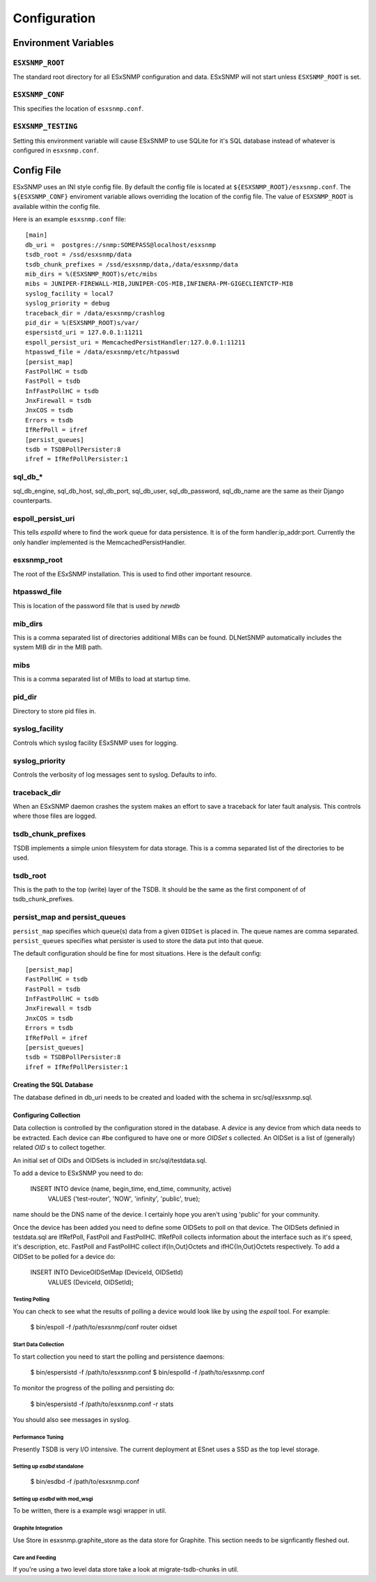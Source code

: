 *************
Configuration
*************

Environment Variables
=====================

``ESXSNMP_ROOT``
----------------

The standard root directory for all ESxSNMP configuration and data.  ESxSNMP
will not start unless ``ESXSNMP_ROOT`` is set.

``ESXSNMP_CONF``
----------------

This specifies the location of ``esxsnmp.conf``.

``ESXSNMP_TESTING``
-------------------

Setting this environment variable will cause ESxSNMP to use SQLite for it's
SQL database instead of whatever is configured in ``esxsnmp.conf``.

Config File
===========

.. todo::

    Probably should move this into the code that does the config to make it
    easier to keep it in sync.

ESxSNMP uses an INI style config file.  By default the config file is located
at ``${ESXSNMP_ROOT}/esxsnmp.conf``.  The ``${ESXSNMP_CONF}`` enviroment
variable allows overriding the location of the config file.  The value of
``ESXSNMP_ROOT`` is available within the config file.

Here is an example ``esxsnmp.conf`` file::

    [main]
    db_uri =  postgres://snmp:SOMEPASS@localhost/esxsnmp
    tsdb_root = /ssd/esxsnmp/data
    tsdb_chunk_prefixes = /ssd/esxsnmp/data,/data/esxsnmp/data
    mib_dirs = %(ESXSNMP_ROOT)s/etc/mibs
    mibs = JUNIPER-FIREWALL-MIB,JUNIPER-COS-MIB,INFINERA-PM-GIGECLIENTCTP-MIB
    syslog_facility = local7
    syslog_priority = debug
    traceback_dir = /data/esxsnmp/crashlog
    pid_dir = %(ESXSNMP_ROOT)s/var/
    espersistd_uri = 127.0.0.1:11211
    espoll_persist_uri = MemcachedPersistHandler:127.0.0.1:11211
    htpasswd_file = /data/esxsnmp/etc/htpasswd
    [persist_map]
    FastPollHC = tsdb
    FastPoll = tsdb
    InfFastPollHC = tsdb
    JnxFirewall = tsdb
    JnxCOS = tsdb
    Errors = tsdb
    IfRefPoll = ifref
    [persist_queues]
    tsdb = TSDBPollPersister:8
    ifref = IfRefPollPersister:1

    
sql_db_*
--------

sql_db_engine, sql_db_host, sql_db_port, sql_db_user, sql_db_password,
sql_db_name are the same as their Django counterparts.

espoll_persist_uri
------------------

This tells `espolld` where to find the work queue for data persistence.  It is
of the form handler:ip_addr:port.  Currently the only handler implemented is
the MemcachedPersistHandler.  

esxsnmp_root
------------

The root of the ESxSNMP installation.  This is used to find other important
resource.

htpasswd_file
-------------

This is location of the password file that is used by `newdb`

mib_dirs
--------

This is a comma separated list of directories additional MIBs can be found.  DLNetSNMP
automatically includes the system MIB dir in the MIB path.


mibs
----

This is a comma separated list of MIBs to load at startup time.

pid_dir
-------

Directory to store pid files in.

syslog_facility
---------------

Controls which syslog facility ESxSNMP uses for logging.

syslog_priority
---------------

Controls the verbosity of log messages sent to syslog.  Defaults to info.

traceback_dir
-------------

When an ESxSNMP daemon crashes the system makes an effort to save a traceback
for later fault analysis.  This controls where those files are logged.

tsdb_chunk_prefixes
-------------------

TSDB implements a simple union filesystem for data storage.  This is a comma
separated list of the directories to be used.

tsdb_root
---------

This is the path to the top (write) layer of the TSDB.  It should be the same
as the first component of of tsdb_chunk_prefixes.

persist_map and persist_queues
------------------------------

``persist_map`` specifies which queue(s) data from a given ``OIDSet`` is
placed in.  The queue names are comma separated.  ``persist_queues`` specifies
what persister is used to store the data put into that queue.

The default configuration should be fine for most situations.  Here is the
default config::

    [persist_map]
    FastPollHC = tsdb
    FastPoll = tsdb
    InfFastPollHC = tsdb
    JnxFirewall = tsdb
    JnxCOS = tsdb
    Errors = tsdb
    IfRefPoll = ifref
    [persist_queues]
    tsdb = TSDBPollPersister:8
    ifref = IfRefPollPersister:1

Creating the SQL Database
~~~~~~~~~~~~~~~~~~~~~~~~~

The database defined in db_uri needs to be created and loaded with the schema
in src/sql/esxsnmp.sql.

Configuring Collection
~~~~~~~~~~~~~~~~~~~~~~

Data collection is controlled by the configuration stored in the database.  A
`device` is any device from which data needs to be extracted.  Each device can
#be configured to have one or more `OIDSet` s collected.  An OIDSet is a list of
(generally) related `OID` s to collect together.

An initial set of OIDs and OIDSets is included in src/sql/testdata.sql.

To add a device to ESxSNMP you need to do:


   INSERT INTO device (name, begin_time, end_time, community, active)
       VALUES ('test-router', 'NOW', 'infinity', 'public', true);

name should be the DNS name of the device.  I certainly hope you aren't using
'public' for your community.

Once the device has been added you need to define some OIDSets to poll on that
device.  The OIDSets definied in testdata.sql are IfRefPoll, FastPoll and
FastPollHC.  IfRefPoll collects information about the interface such as it's
speed, it's description, etc.  FastPoll and FastPollHC collect
if{In,Out}Octets and ifHC{In,Out}Octets respectively.  To add a OIDSet to be
polled for a device do:

    INSERT INTO DeviceOIDSetMap (DeviceId, OIDSetId)
        VALUES (DeviceId, OIDSetId);

Testing Polling
:::::::::::::::

You can check to see what the results of polling a device would look like by
using the `espoll` tool.  For example:

    $ bin/espoll -f /path/to/esxsnmp/conf router oidset

Start Data Collection
:::::::::::::::::::::

To start collection you need to start the polling and persistence daemons:

    $ bin/espersistd -f /path/to/esxsnmp.conf
    $ bin/espolld -f /path/to/esxsnmp.conf

To monitor the progress of the polling and persisting do:

    $ bin/espersistd -f /path/to/esxsnmp.conf -r stats

You should also see messages in syslog.

Performance Tuning
::::::::::::::::::

Presently TSDB is very I/O intensive.  The current deployment at ESnet uses a
SSD as the top level storage.

Setting up `esdbd` standalone
::::::::::::::::::::::::::::::

   $ bin/esdbd -f /path/to/esxsnmp.conf

Setting up `esdbd` with mod_wsgi
::::::::::::::::::::::::::::::::

To be written, there is a example wsgi wrapper in util.

Graphite Integration
::::::::::::::::::::

Use Store in esxsnmp.graphite_store as the data store for Graphite.  This
section needs to be signficantly fleshed out.

Care and Feeding
::::::::::::::::

If you're using a two level data store take a look at migrate-tsdb-chunks in
util.   

